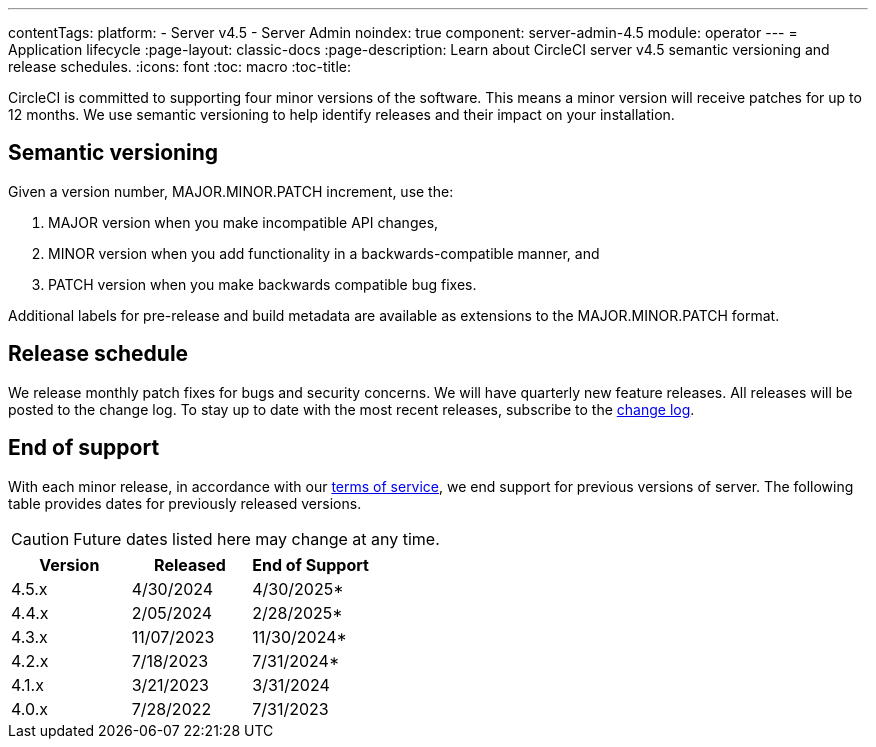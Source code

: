 ---
contentTags:
  platform:
    - Server v4.5
    - Server Admin
noindex: true
component: server-admin-4.5
module: operator
---
= Application lifecycle
:page-layout: classic-docs
:page-description: Learn about CircleCI server v4.5 semantic versioning and release schedules.
:icons: font
:toc: macro
:toc-title:

CircleCI is committed to supporting four minor versions of the software. This means a minor version will receive patches for up to 12 months. We use semantic versioning to help identify releases and their impact on your installation.

[#semantic-versioning]
== Semantic versioning
Given a version number, MAJOR.MINOR.PATCH increment, use the:

. MAJOR version when you make incompatible API changes,
. MINOR version when you add functionality in a backwards-compatible manner, and
. PATCH version when you make backwards compatible bug fixes.

Additional labels for pre-release and build metadata are available as extensions to the MAJOR.MINOR.PATCH format.

[#release-schedule]
== Release schedule
We release monthly patch fixes for bugs and security concerns. We will have quarterly new feature releases. All releases will be posted to the change log. To stay up to date with the most recent releases, subscribe to the link:https://circleci.com/server/changelog/[change log].

[#end-of-support]
== End of support
With each minor release, in accordance with our link:https://circleci.com/legal/terms-of-service/[terms of service], we end support for previous versions of server. The following table provides dates for previously released versions.

CAUTION: Future dates listed here may change at any time.

[.table.table-striped]
[cols=3*, options="header", stripes=even]
|===
| Version | Released | End of Support

|4.5.x
|4/30/2024
|4/30/2025*

|4.4.x
|2/05/2024
|2/28/2025*

|4.3.x
|11/07/2023
|11/30/2024*

|4.2.x
|7/18/2023
|7/31/2024*

|4.1.x
|3/21/2023
|3/31/2024

|4.0.x
|7/28/2022
|7/31/2023
|===
